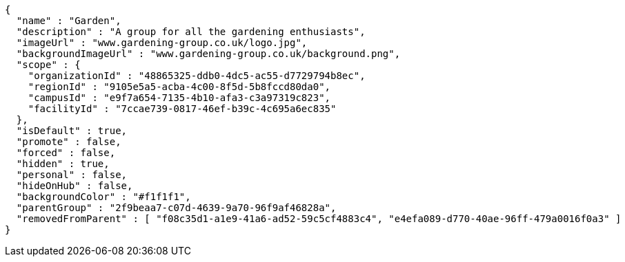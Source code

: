 [source,options="nowrap"]
----
{
  "name" : "Garden",
  "description" : "A group for all the gardening enthusiasts",
  "imageUrl" : "www.gardening-group.co.uk/logo.jpg",
  "backgroundImageUrl" : "www.gardening-group.co.uk/background.png",
  "scope" : {
    "organizationId" : "48865325-ddb0-4dc5-ac55-d7729794b8ec",
    "regionId" : "9105e5a5-acba-4c00-8f5d-5b8fccd80da0",
    "campusId" : "e9f7a654-7135-4b10-afa3-c3a97319c823",
    "facilityId" : "7ccae739-0817-46ef-b39c-4c695a6ec835"
  },
  "isDefault" : true,
  "promote" : false,
  "forced" : false,
  "hidden" : true,
  "personal" : false,
  "hideOnHub" : false,
  "backgroundColor" : "#f1f1f1",
  "parentGroup" : "2f9beaa7-c07d-4639-9a70-96f9af46828a",
  "removedFromParent" : [ "f08c35d1-a1e9-41a6-ad52-59c5cf4883c4", "e4efa089-d770-40ae-96ff-479a0016f0a3" ]
}
----